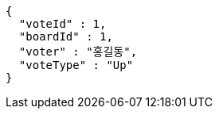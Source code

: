 [source,options="nowrap"]
----
{
  "voteId" : 1,
  "boardId" : 1,
  "voter" : "홍길동",
  "voteType" : "Up"
}
----